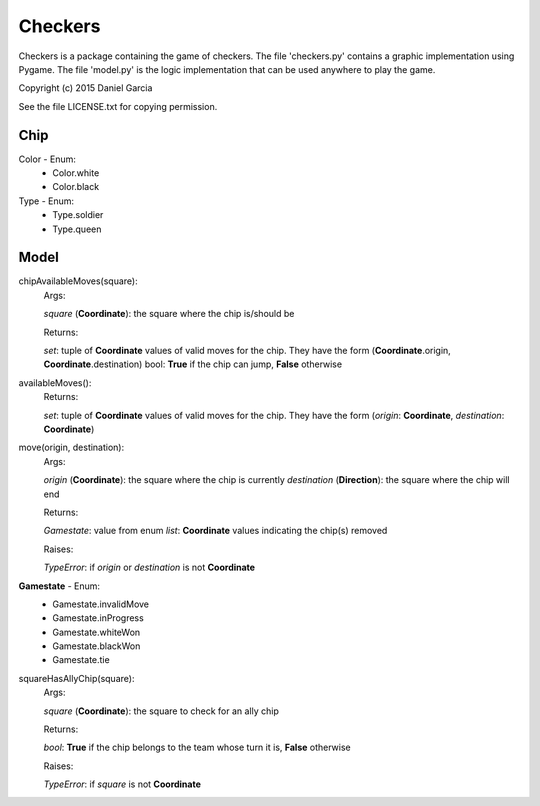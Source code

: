 Checkers
========

Checkers is a package containing the game of checkers. The file 'checkers.py'
contains a graphic implementation using Pygame. The file 'model.py' is the 
logic implementation that can be used anywhere to play the game.

Copyright (c) 2015 Daniel Garcia

See the file LICENSE.txt for copying permission.

Chip
----

Color - Enum:
    * Color.white
    * Color.black

Type - Enum:
    * Type.soldier
    * Type.queen

Model
-----

chipAvailableMoves(square):
    Args:

    *square* (**Coordinate**): the square where the chip is/should be
    
    Returns:

    *set*: tuple of **Coordinate** values of valid moves for the chip. They have
    the form (**Coordinate**.origin, **Coordinate**.destination)
    bool: **True** if the chip can jump, **False** otherwise



availableMoves():
    Returns:

    *set*: tuple of **Coordinate** values of valid moves for the chip. They have
    the form (*origin*: **Coordinate**, *destination*: **Coordinate**)



move(origin, destination):
    Args:

    *origin* (**Coordinate**): the square where the chip is currently
    *destination* (**Direction**): the square where the chip will end

    Returns:

    *Gamestate*: value from enum 
    *list*: **Coordinate** values indicating the chip(s) removed

    Raises:

    *TypeError*: if *origin* or *destination* is not **Coordinate**

**Gamestate** - Enum:
    * Gamestate.invalidMove 
    * Gamestate.inProgress 
    * Gamestate.whiteWon 
    * Gamestate.blackWon 
    * Gamestate.tie 



squareHasAllyChip(square):
    Args:

    *square* (**Coordinate**): the square to check for an ally chip

    Returns:

    *bool*: **True** if the chip belongs to the team whose turn it is, **False** otherwise

    Raises:

    *TypeError*: if *square* is not **Coordinate**

